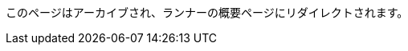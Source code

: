 このページはアーカイブされ、ランナーの概要ページにリダイレクトされます。

// ---
// version:
// - Cloud
// - Server v4.x
// - Server v3.x
// ---
// = Available CircleCI's self-hosted runner platforms
// :page-layout: classic-docs
// :page-liquid:
// :page-description: Find information on which platforms runner is supported on.
// :icons: font
// :toc: macro
// :toc-title:

// toc::[]

// [#available-circleci-self-hosted-runner-platforms]
// == Available CircleCI's self-hosted runner platforms

// CircleCI's self-hosted runners are available on multiple platforms. Support levels fall into two categories:

// * <<Supported>>
// * <<Preview>>

// [#supported]
// === Supported

// *Supported* Level platforms ensure that CircleCI's self-hosted runners are both built and tested on their respective systems.

// With a *Supported* platform, users receive the following:

// * Documentation and best practices
// * Support: CircleCI customer engineers will assist customers to resolve issues within their usual Advanced Service Level Agreements (SLAs)

// *Supported* CircleCI's self-hosted runners are available on the following platforms:

// * Ubuntu 18.04 or later (x86_64 or ARM64)
// * RHEL8 (x86_64 or ARM64)
// * Mac OS X 10.15+ (Intel)
// * macOS 11.2+ (Apple M1)
// * Docker (x86_64 or ARM64)
// * Kubernetes (x86_64)
// * Windows Server 2019, 2016 (x86_64)

// [#preview]
// === Preview

// On *Preview* Level platforms, CircleCI's self-hosted runners are currently in development, thus testing is not complete.

// With a *Preview* platform, users receive the following:

// * A full integration that is a work-in-progress -- thus, some manual configuration may be required to install, configure, and deploy
// * Work-in-progress documentation and best practices
// * Support: CircleCI Customer Engineers will provide assistance and guidance on best practices for installing, configuring, and operating CircleCI's self-hosted runners
// ** Users are encouraged to provide feedback in order to rapidly improve the CircleCI's self-hosted runner user experience and meet its necessary criteria as a *Supported* platform

// *Preview* CircleCI's self-hosted runners are available on the following platforms:

// * Additional Linux distributions - RHEL, SUSE, Debian, etc. (x86_64 or ARM64)
// * Kubernetes (ARM64)

// NOTE: Given the active development of Preview CircleCI's self-hosted runners, please https://circleci.com/contact/[contact us] if you
// have questions around support for your environment and use-case(s). We also invite you to https://circleci.canny.io/cloud-feature-requests[share feedback]
// and contribute to our https://discuss.circleci.com/t/self-hosted-runners-are-here/38159[runner discuss page] to help
// prioritize development efforts from our team!